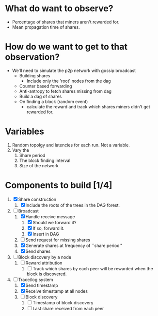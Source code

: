 
* What do want to observe?

  - Percentage of shares that miners aren't rewarded for.
  - Mean propagation time of shares.

* How do we want to get to that observation?

  - We'll need to simulate the p2p network with gossip broadcast
    - Building shares
      - Include only the 'root' nodes from the dag
    - Counter based forwarding
    - Anti-antropy to fetch shares missing from dag
    - Build a dag of shares
    - On finding a block (random event)
      - calculate the reward and track which shares miners didn't get
        rewarded for.

* Variables

  1. Random topolgy and latencies for each run. Not a variable.
  2. Vary the
     1. Share period
     2. The block finding interval
     3. Size of the network

* Components to build [1/4]

  1. [X] Share construction
     1. [X] Include the roots of the trees in the DAG forest.
  2. [-] Broadcast
     1. [X] Handle receive message
        1. [X] Should we forward it?
        2. [X] If so, forward it.
        3. [X] Insert in DAG
     2. [ ] Send request for missing shares
     3. [X] Generate shares at frequency of ``share period''
     4. [X] Send shares
  3. [ ] Block discovery by a node
     1. [ ] Reward attribution
        1. [ ] Track which shares by each peer will be rewarded when
           the block is discovered.
  4. [-] Trace/log system
     1. [X] Send timestamp
     2. [X] Receive timestamp at all nodes
     3. [ ] Block discovery
        1. [ ] Timestamp of block discovery
        2. [ ] Last share received from each peer

